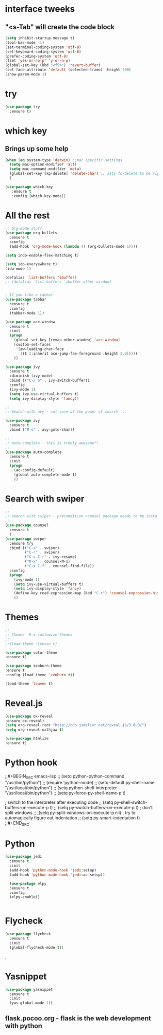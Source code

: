* interface tweeks
** "<s-Tab" will create the code block
#+BEGIN_SRC emacs-lisp
(setq inhibit-startup-message t)
(tool-bar-mode -1)
(set-terminal-coding-system 'utf-8)
(set-keyboard-coding-system 'utf-8)
(prefer-coding-system 'utf-8)
(fset 'yes-or-no-p' 'y-or-n-p)
(global-set-key (kbd "<f5>") 'revert-buffer)
(set-face-attribute 'default (selected-frame) :height 200)
(show-paren-mode 1)
#+END_SRC

* try
#+BEGIN_SRC emacs-lisp
(use-package try
  :ensure t)
#+END_SRC

* which key
**   Brings up some help
   #+BEGIN_SRC emacs-lisp
   (when (eq system-type 'darwin) ;;mac specific settings
     (setq mac-option-modifier 'alt)
     (setq mac-command-modifier 'meta)
     (global-set-key [kp-delete] 'delete-char) ;; sets fn-delete to be right-delete
     )     

   (use-package which-key
      :ensure t
      :config (which-key-mode))
   #+END_SRC

* All the rest
#+BEGIN_SRC emacs-lisp
;; Org-mode stuff
(use-package org-bullets
  :ensure t
  :config
  (add-hook 'org-mode-hook (lambda () (org-bullets-mode 1))))

(setq indo-enable-flex-matching t)

(setq ido-everyewhere t)
(ido-mode 1)

(defalias 'list-buffers 'ibuffer)
;; (defalias 'list-buffers 'ibuffer-other-window)


; If you like a tabbar
(use-package tabbar
  :ensure t
  :config
  (tabbar-mode 1))

(use-package ace-window
  :ensure t
  :init
  (progn
    (global-set-key [remap other-window] 'ace-window)
    (custom-set-faces
     '(aw-leading-char-face
       ((t (:inherit ace-jump-fae-foreground :height 3.0)))))
    ))

(use-package ivy
  :ensure t
  :diminish (ivy-mode)
  :bind (("C-x b" . ivy-switch-buffer))
  :config
  (ivy-mode 1)
  (setq ivy-use-virtual-buffers t)
  (setq ivy-display-style 'fancy))
  
;; 
;; Search with avy - not sure of the power of search ...

(use-package avy
  :ensure t
  :bind ("M-s" . avy-goto-char))

;;
;; auto-complete - this is truely awesome!!
;;
(use-package auto-complete
  :ensure t
  :init
  (progn
    (ac-config-default)
    (global-auto-complete-mode t)
    ))
#+END_SRC
* Search with swiper
#+BEGIN_SRC emacs-lisp
  ;;
  ;; search with swiper - precondition counsel package needs to be installed
  ;;
  (use-package counsel
    :ensure t
    )
  (use-package swiper
    :ensure try
    :bind (("C-s" . swiper)
           ("C-r" . swiper)
           ("C-c C-r" . ivy-resume)
           ("M-x" . counsel-M-x)
           ("C-x C-f" . counsel-find-file))
    :config
    (progn
      (ivy-mode 1)
      (setq ivy-use-virtual-buffers t)
      (setq ivy-display-style 'fancy)
      (define-key read-expression-map (kbd "C-r") 'counsel-expression-history)
      ))

#+END_SRC
* Themes
#+BEGIN_SRC emacs-lisp
  ;;
  ;; Themes  M-x customize-themes
  ;;
  ;;(load-theme 'leuven t)

  (use-package color-theme
  :ensure t)

  (use-package zenburn-theme
  :ensure t
  :config (load-theme 'zenburn t))

  (load-theme 'leuven t)
#+END_SRC

* Reveal.js
  #+BEGIN_SRC emacs-lisp
  (use-package ox-reveal
  :ensure ox-reveal)
  (setq org-reveal-root "http://cdn.jsdelivr.net/reveal.js/3.0.0/")
  (setq org-reveal-mathjax t)

  (use-package htmlize
  :ensure t)
  #+END_SRC
* Python hook
;;#+BEGIN_SRC emacs-lisp
;;  (setq python-python-command "/usr/bin/python")
;;  (require 'python-mode)
  ;; (setq-default py-shell-name "/usr/local/bin/python")
  ;; (setq  python-shell-interpreter "/usr/local/bin/python")
;;  (setq py-force-py-shell-name-p t)

  ; switch to the interpreter after executing code
;;  (setq py-shell-switch-buffers-on-execute-p t)
;;  (setq py-switch-buffers-on-execute-p t)
  ; don't split windows
;;  ;(setq py-split-windows-on-execute-p nil)
  ; try to automagically figure out indentation
;;  (setq py-smart-indentation t)
;;#+END_SRC

* Python
#+BEGIN_SRC emacs-lisp
  (use-package jedi
    :ensure t
    :init
    (add-hook 'python-mode-hook 'jedi:setup)
    (add-hook 'python-mode-hook 'jedi:ac-setup))

    (use-package elpy
    :ensure t
    :config 
    (elpy-enable))


#+END_SRC

* Flycheck
#+BEGIN_SRC emacs-lisp
  (use-package flycheck
    :ensure t
    :init
    (global-flycheck-mode t))
#+END_SRC.

* Yasnippet
  #+BEGIN_SRC emacs-lisp
  (use-package yasnippet
    :ensure t
    :init
    (yas-global-mode 1))
  #+END_SRC
 
** flask.pocoo.org - flask is the web development with python 
